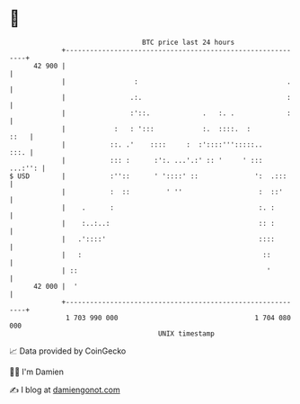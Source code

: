 * 👋

#+begin_example
                                    BTC price last 24 hours                    
                +------------------------------------------------------------+ 
         42 900 |                                                            | 
                |                 :                                     .    | 
                |                .:.                                    :    | 
                |                :'::.             .   :. .             :    | 
                |            :   : ':::            :.  ::::.  :         ::   | 
                |           ::. .'    ::::     :  :'::::''':::::..      :::. | 
                |           ::: :      :':. ...'.:' :: '     ' :::   ...:'': | 
   $ USD        |           :''::      ' '::::' ::              ':  .:::     | 
                |           :  ::         ' ''                   :  ::'      | 
                |    .      :                                    :. :        | 
                |    :..:..:                                     :: :        | 
                |   .'::::'                                      ::::        | 
                |   :                                             ::         | 
                | ::                                               '         | 
         42 000 |  '                                                         | 
                +------------------------------------------------------------+ 
                 1 703 990 000                                  1 704 080 000  
                                        UNIX timestamp                         
#+end_example
📈 Data provided by CoinGecko

🧑‍💻 I'm Damien

✍️ I blog at [[https://www.damiengonot.com][damiengonot.com]]

